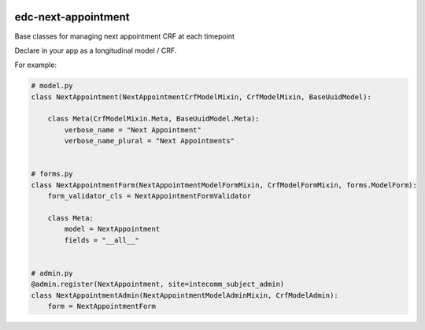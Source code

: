 |pypi| |actions| |codecov| |downloads|

edc-next-appointment
--------------------

Base classes for managing next appointment CRF at each timepoint

Declare in your app as a longitudinal model / CRF.

For example:

.. code-block:: python

    # model.py
    class NextAppointment(NextAppointmentCrfModelMixin, CrfModelMixin, BaseUuidModel):

        class Meta(CrfModelMixin.Meta, BaseUuidModel.Meta):
            verbose_name = "Next Appointment"
            verbose_name_plural = "Next Appointments"


    # forms.py
    class NextAppointmentForm(NextAppointmentModelFormMixin, CrfModelFormMixin, forms.ModelForm):
        form_validator_cls = NextAppointmentFormValidator

        class Meta:
            model = NextAppointment
            fields = "__all__"


    # admin.py
    @admin.register(NextAppointment, site=intecomm_subject_admin)
    class NextAppointmentAdmin(NextAppointmentModelAdminMixin, CrfModelAdmin):
        form = NextAppointmentForm



.. |pypi| image:: https://img.shields.io/pypi/v/edc-next-appointment.svg
    :target: https://pypi.python.org/pypi/edc-next-appointment

.. |actions| image:: https://github.com/clinicedc/edc-next-appointment/actions/workflows/build.yml/badge.svg
  :target: https://github.com/clinicedc/edc-next-appointment/actions/workflows/build.yml

.. |codecov| image:: https://codecov.io/gh/clinicedc/edc-next-appointment/branch/develop/graph/badge.svg
  :target: https://codecov.io/gh/clinicedc/edc-next-appointment

.. |downloads| image:: https://pepy.tech/badge/edc-next-appointment
   :target: https://pepy.tech/project/edc-next-appointment
